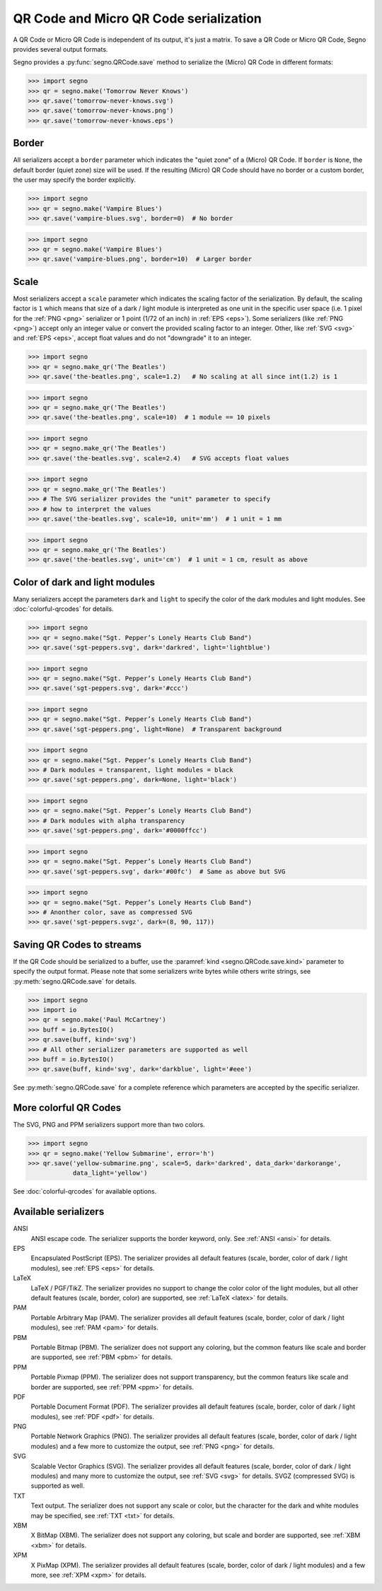 QR Code and Micro QR Code serialization
=======================================

A QR Code or Micro QR Code is independent of its output, it's just a matrix.
To save a QR Code or Micro QR Code, Segno provides several output formats.

Segno provides a :py:func:`segno.QRCode.save` method to serialize the (Micro)
QR Code in different formats:

.. code-block:: python

    >>> import segno
    >>> qr = segno.make('Tomorrow Never Knows')
    >>> qr.save('tomorrow-never-knows.svg')
    >>> qr.save('tomorrow-never-knows.png')
    >>> qr.save('tomorrow-never-knows.eps')


.. image:: _static/tomorrow-never-knows-2-q.png
    :alt: 2-Q QR Code encoding "Tomorrow Never Knows"


Border
------

All serializers accept a ``border`` parameter which indicates the "quiet zone"
of a (Micro) QR Code. If ``border`` is ``None``, the default border (quiet zone)
size will be used. If the resulting (Micro) QR Code should have no border or
a custom border, the user may specify the border explicitly.

.. code-block:: python

    >>> import segno
    >>> qr = segno.make('Vampire Blues')
    >>> qr.save('vampire-blues.svg', border=0)  # No border

.. image:: _static/vampire-blues-m4-m-no-border.svg
    :alt: M4-M QR Code encoding "Vampire Blues", quiet zone omitted


.. code-block:: python

    >>> import segno
    >>> qr = segno.make('Vampire Blues')
    >>> qr.save('vampire-blues.png', border=10)  # Larger border

.. image:: _static/vampire-blues-m4-m-border-10.png
    :alt: M4-M QR Code encoding "Vampire Blues", quiet zone of 10


Scale
-----

Most serializers accept a ``scale`` parameter which indicates the scaling
factor of the serialization. By default, the scaling factor is ``1`` which means
that size of a dark / light module is interpreted as one unit in the specific
user space (i.e. 1 pixel for the :ref:`PNG <png>` serializer or
1 point (1/72 of an inch) in :ref:`EPS <eps>`). Some serializers
(like :ref:`PNG <png>`) accept only an integer value or convert the provided
scaling factor to an integer. Other, like :ref:`SVG <svg>` and :ref:`EPS <eps>`,
accept float values and do not "downgrade" it to an integer.

.. code-block:: python

    >>> import segno
    >>> qr = segno.make_qr('The Beatles')
    >>> qr.save('the-beatles.png', scale=1.2)   # No scaling at all since int(1.2) is 1

.. image:: _static/the-beatles-1-q-scale-1.png
    :alt: 1-Q QR Code encoding "The Beatles"


.. code-block:: python

    >>> import segno
    >>> qr = segno.make_qr('The Beatles')
    >>> qr.save('the-beatles.png', scale=10)  # 1 module == 10 pixels

.. image:: _static/the-beatles-1-q-scale-10.png
    :alt: 1-Q QR Code encoding "The Beatles"


.. code-block:: python

    >>> import segno
    >>> qr = segno.make_qr('The Beatles')
    >>> qr.save('the-beatles.svg', scale=2.4)   # SVG accepts float values

.. image:: _static/the-beatles-1-q-scale-2.4.svg
    :alt: 1-Q QR Code encoding "The Beatles"


.. code-block:: python

    >>> import segno
    >>> qr = segno.make_qr('The Beatles')
    >>> # The SVG serializer provides the "unit" parameter to specify
    >>> # how to interpret the values
    >>> qr.save('the-beatles.svg', scale=10, unit='mm')  # 1 unit = 1 mm

.. image:: _static/the-beatles-1-q-scale-10-unit-mm.svg
    :alt: 1-Q QR Code encoding "The Beatles"


.. code-block:: python

    >>> import segno
    >>> qr = segno.make_qr('The Beatles')
    >>> qr.save('the-beatles.svg', unit='cm')  # 1 unit = 1 cm, result as above

.. image:: _static/the-beatles-1-q-scale-1-unit-cm.svg
    :alt: 1-Q QR Code encoding "The Beatles"


Color of dark and light modules
-------------------------------

Many serializers accept the parameters ``dark`` and ``light`` to specify
the color of the dark modules and light modules. See :doc:`colorful-qrcodes`
for details.

.. code-block:: python

    >>> import segno
    >>> qr = segno.make("Sgt. Pepper’s Lonely Hearts Club Band")
    >>> qr.save('sgt-peppers.svg', dark='darkred', light='lightblue')

.. image:: _static/sgt-peppers-dark_darkred-light_lightblue.svg
    :alt: 3-M QR Code encoding "Sgt. Pepper’s Lonely Hearts Club Band"


.. code-block:: python

    >>> import segno
    >>> qr = segno.make("Sgt. Pepper’s Lonely Hearts Club Band")
    >>> qr.save('sgt-peppers.svg', dark='#ccc')

.. image:: _static/sgt-peppers-dark_685e5c.svg
    :alt: 3-M QR Code encoding "Sgt. Pepper’s Lonely Hearts Club Band"


.. code-block:: python

    >>> import segno
    >>> qr = segno.make("Sgt. Pepper’s Lonely Hearts Club Band")
    >>> qr.save('sgt-peppers.png', light=None)  # Transparent background

.. image:: _static/sgt-peppers-light_transparent.png
    :alt: 3-M QR Code encoding "Sgt. Pepper’s Lonely Hearts Club Band"


.. code-block:: python

    >>> import segno
    >>> qr = segno.make("Sgt. Pepper’s Lonely Hearts Club Band")
    >>> # Dark modules = transparent, light modules = black
    >>> qr.save('sgt-peppers.png', dark=None, light='black')

.. image:: _static/sgt-peppers-dark_transparent-light_black.png
    :alt: 3-M QR Code encoding "Sgt. Pepper’s Lonely Hearts Club Band"


.. code-block:: python

    >>> import segno
    >>> qr = segno.make("Sgt. Pepper’s Lonely Hearts Club Band")
    >>> # Dark modules with alpha transparency
    >>> qr.save('sgt-peppers.png', dark='#0000ffcc')

.. image:: _static/sgt-peppers-dark_0000ffcc.png
    :alt: 3-M QR Code encoding "Sgt. Pepper’s Lonely Hearts Club Band"


.. code-block:: python

    >>> import segno
    >>> qr = segno.make("Sgt. Pepper’s Lonely Hearts Club Band")
    >>> qr.save('sgt-peppers.svg', dark='#00fc')  # Same as above but SVG

.. image:: _static/sgt-peppers-dark_00fc.svg
    :alt: 3-M QR Code encoding "Sgt. Pepper’s Lonely Hearts Club Band"


.. code-block:: python

    >>> import segno
    >>> qr = segno.make("Sgt. Pepper’s Lonely Hearts Club Band")
    >>> # Anonther color, save as compressed SVG
    >>> qr.save('sgt-peppers.svgz', dark=(8, 90, 117))

.. image:: _static/sgt-peppers-dark_890117.svg
    :alt: 3-M QR Code encoding "Sgt. Pepper’s Lonely Hearts Club Band"


Saving QR Codes to streams
--------------------------

If the QR Code should be serialized to a buffer, use the
:paramref:`kind <segno.QRCode.save.kind>`  parameter to specify the output format.
Please note that some serializers write bytes while others write strings, see
:py:meth:`segno.QRCode.save` for details.

.. code-block:: python

    >>> import segno
    >>> import io
    >>> qr = segno.make('Paul McCartney')
    >>> buff = io.BytesIO()
    >>> qr.save(buff, kind='svg')
    >>> # All other serializer parameters are supported as well
    >>> buff = io.BytesIO()
    >>> qr.save(buff, kind='svg', dark='darkblue', light='#eee')

.. image:: _static/paul-mccartney.svg
    :alt: M4-L QR Code encoding "Paul McCartney"


See :py:meth:`segno.QRCode.save` for a complete reference which parameters are
accepted by the specific serializer.


More colorful QR Codes
----------------------

The SVG, PNG and PPM serializers support more than two colors.

.. code-block:: python

    >>> import segno
    >>> qr = segno.make('Yellow Submarine', error='h')
    >>> qr.save('yellow-submarine.png', scale=5, dark='darkred', data_dark='darkorange',
                data_light='yellow')

.. image:: _static/yellow-submarine.png
    :alt: Colorful 3-H QR Code encoding "Yellow Submarine"

See :doc:`colorful-qrcodes` for available options.


Available serializers
---------------------

ANSI
    ANSI escape code. The serializer supports the border keyword, only.
    See :ref:`ANSI <ansi>` for details.

EPS
    Encapsulated PostScript (EPS). The serializer provides all default features
    (scale, border, color of dark / light modules), see :ref:`EPS <eps>` for details.

LaTeX
    LaTeX / PGF/TikZ. The serializer provides no support to change the color
    color of the light modules, but all other default features
    (scale, border, color) are supported, see :ref:`LaTeX <latex>` for details.

PAM
    Portable Arbitrary Map (PAM). The serializer provides all default features
    (scale, border, color of dark / light modules), see :ref:`PAM <pam>` for details.

PBM
    Portable Bitmap (PBM). The serializer does not support any coloring,
    but the common featurs like scale and border are supported, see :ref:`PBM <pbm>`
    for details.

PPM
    Portable Pixmap (PPM). The serializer does not support transparency,
    but the common featurs like scale and border are supported, see :ref:`PPM <ppm>`
    for details.

PDF
    Portable Document Format (PDF). The serializer provides all default features
    (scale, border, color of dark / light modules), see :ref:`PDF <pdf>` for details.

PNG
    Portable Network Graphics (PNG). The serializer provides all default features
    (scale, border, color of dark / light modules) and a few more to customize the
    output, see :ref:`PNG <png>` for details.

SVG
    Scalable Vector Graphics (SVG). The serializer provides all default features
    (scale, border, color of dark / light modules) and many more to customize the
    output, see :ref:`SVG <svg>` for details. SVGZ (compressed SVG) is supported
    as well.

TXT
    Text output. The serializer does not support any scale or color, but the
    character for the dark and white modules may be specified,
    see :ref:`TXT <txt>` for details.

XBM
    X BitMap (XBM). The serializer does not support any coloring, but scale
    and border are supported, see :ref:`XBM <xbm>` for details.

XPM
    X PixMap (XPM). The serializer provides all default features
    (scale, border, color of dark / light modules) and a few more, see
    :ref:`XPM <xpm>` for details.
